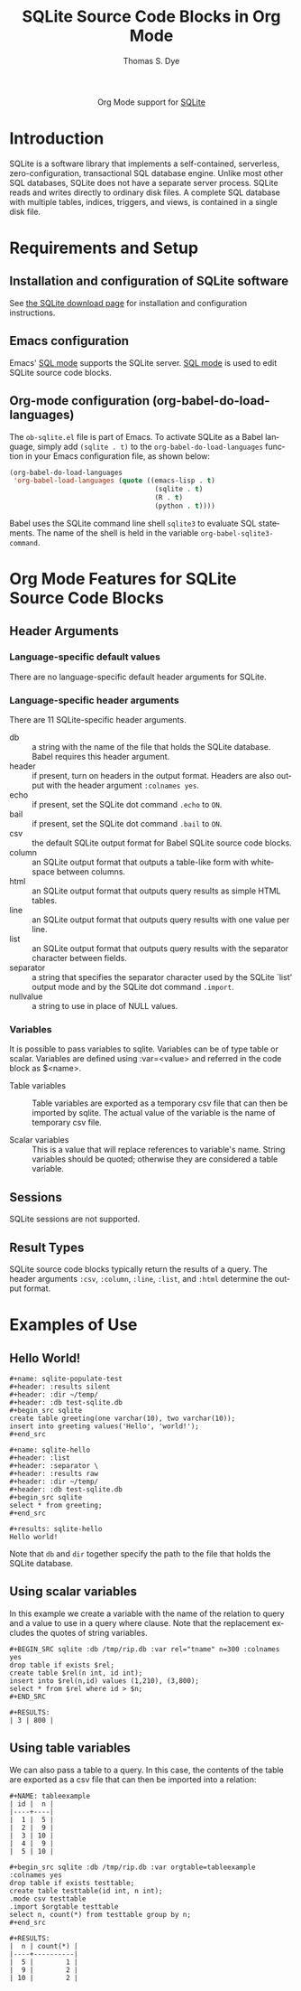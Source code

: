 #+OPTIONS:    H:3 num:nil toc:2 \n:nil ::t |:t ^:{} -:t f:t *:t tex:t d:(HIDE) tags:not-in-toc
#+STARTUP:    align fold nodlcheck hidestars oddeven lognotestate hideblocks
#+SEQ_TODO:   TODO(t) INPROGRESS(i) WAITING(w@) | DONE(d) CANCELED(c@)
#+TAGS:       Write(w) Update(u) Fix(f) Check(c) noexport(n)
#+TITLE:      SQLite Source Code Blocks in Org Mode
#+AUTHOR:     Thomas S. Dye
#+EMAIL:      tsd[at]tsdye[dot]com
#+LANGUAGE:   en
#+HTML_HEAD:      <style type="text/css">#outline-container-introduction{ clear:both; }</style>
#+LINK_UP:    ../languages.html
#+LINK_HOME:  http://orgmode.org/worg/
#+EXCLUDE_TAGS: noexport

#+name: banner
#+begin_html
  <div id="subtitle" style="float: center; text-align: center;">
  <p>
  Org Mode support for <a href="http://www.sqlite.org/index.html">SQLite</a>
  </p>
  <p>
  <a href="http://www.sqlite.org/index.html">
  <img src="http://www.sqlite.org/images/sqlite370_banner.gif"/>
  </a>
  </p>
  </div>
#+end_html

* Template Checklist [12/12] 					   :noexport:
  - [X] Revise #+TITLE:
  - [X] Indicate #+AUTHOR:
  - [X] Add #+EMAIL:
  - [X] Revise [[banner]] source block [3/3]
    - [X] Add link to a useful language web site
    - [X] Replace "Language" with language name
    - [X] Find a suitable graphic and use it to link to the language
      web site
  - [X] Write an [[Introduction]]
  - [X] Describe [[Requirements%20and%20Setup][Requirements and Setup]]
  - [X] Replace "Language" with language name in [[Org%20Mode%20Features%20for%20Language%20Source%20Code%20Blocks][Org Mode Features for Language Source Code Blocks]]
  - [X] Describe [[Header%20Arguments][Header Arguments]]
  - [X] Describe support for [[Sessions]]
  - [X] Describe [[Result%20Types][Result Types]]
  - [X] Describe [[Other]] differences from supported languages
  - [X] Provide brief [[Examples%20of%20Use][Examples of Use]]
* Introduction

SQLite is a software library that implements a self-contained,
serverless, zero-configuration, transactional SQL database engine.
Unlike most other SQL databases, SQLite does not have a separate
server process. SQLite reads and writes directly to ordinary disk
files. A complete SQL database with multiple tables, indices,
triggers, and views, is contained in a single disk file.

* Requirements and Setup

** Installation and configuration of SQLite software

See [[http://www.sqlite.org/download.html][the SQLite download page]] for installation and configuration
instructions.

** Emacs configuration

Emacs' [[http://www.emacswiki.org/emacs/SqlMode][SQL mode]] supports the SQLite server. [[http://www.emacswiki.org/emacs/SqlMode][SQL mode]] is used to edit
SQLite source code blocks.

** Org-mode configuration (org-babel-do-load-languages)

The =ob-sqlite.el= file is part of Emacs. To activate SQLite as
a Babel language, simply add =(sqlite . t)= to the
=org-babel-do-load-languages= function in your Emacs configuration file,
as shown below:

#+BEGIN_SRC emacs-lisp
  (org-babel-do-load-languages
   'org-babel-load-languages (quote ((emacs-lisp . t)
                                      (sqlite . t)
                                      (R . t)
                                      (python . t))))
#+END_SRC

Babel uses the SQLite command line shell =sqlite3= to evaluate SQL
statements. The name of the shell is held in the variable
=org-babel-sqlite3-command=. 

* Org Mode Features for SQLite Source Code Blocks
** Header Arguments
*** Language-specific default values
There are no language-specific default header arguments for SQLite.

*** Language-specific header arguments

There are 11 SQLite-specific header arguments.

 - db :: a string with the name of the file that holds the SQLite
         database. Babel requires this header argument. 
 - header :: if present, turn on headers in the output format. Headers
             are also output with the header argument =:colnames yes=.
 - echo :: if present, set the SQLite dot command =.echo= to =ON=.
 - bail :: if present, set the SQLite dot command =.bail= to =ON=.
 - csv :: the default SQLite output format for Babel SQLite source
          code blocks.
 - column :: an SQLite output format that outputs a table-like form
             with whitespace between columns.
 - html :: an SQLite output format that outputs query results as
           simple HTML tables.
 - line :: an SQLite output format that outputs query results with one
           value per line.
 - list :: an SQLite output format that outputs query results with the
           separator character between fields.
 - separator :: a string that specifies the separator character used by the
                SQLite `list' output mode and by the SQLite dot command
                =.import=. 
 - nullvalue :: a string to use in place of NULL values.

*** Variables 

It is possible to pass variables to sqlite. Variables can be of type table or scalar. Variables are defined using :var=<value>
and referred in the code block as $<name>.

 - Table variables :: Table variables are exported as a temporary csv file that
    can then be imported by sqlite. The actual value of the variable is the name of temporary csv file. 

 - Scalar variables :: This is a value that will replace references
       to variable's name. String variables should be quoted;
       otherwise they are considered a table variable.
    

** Sessions
SQLite sessions are not supported.

** Result Types

SQLite source code blocks typically return the results of a query. The
header arguments =:csv=, =:column=, =:line=, =:list=, and =:html=
determine the output format.

* Examples of Use
** Hello World!

#+begin_example
,#+name: sqlite-populate-test
,#+header: :results silent
,#+header: :dir ~/temp/
,#+header: :db test-sqlite.db
,#+begin_src sqlite
create table greeting(one varchar(10), two varchar(10));
insert into greeting values('Hello', 'world!');
,#+end_src

,#+name: sqlite-hello
,#+header: :list
,#+header: :separator \ 
,#+header: :results raw
,#+header: :dir ~/temp/
,#+header: :db test-sqlite.db
,#+begin_src sqlite
select * from greeting;
,#+end_src

,#+results: sqlite-hello
Hello world!
#+end_example

Note that =db= and =dir= together specify the path to the file
that holds the SQLite database.

** Using scalar variables

In this example we create a variable with the name of the relation to query and a value to use in a query where clause.
Note that the replacement excludes the quotes of string variables.

#+BEGIN_EXAMPLE
,#+BEGIN_SRC sqlite :db /tmp/rip.db :var rel="tname" n=300 :colnames yes
drop table if exists $rel;
create table $rel(n int, id int);
insert into $rel(n,id) values (1,210), (3,800);
select * from $rel where id > $n;
,#+END_SRC

,#+RESULTS:
| 3 | 800 |
#+END_EXAMPLE

** Using table variables

We can also pass a table to a query. In this case, the contents of the table are exported as a csv file that can then 
be imported into a relation:

#+BEGIN_EXAMPLE
,#+NAME: tableexample
| id |  n |
|----+----|
|  1 |  5 |
|  2 |  9 |
|  3 | 10 |
|  4 |  9 |
|  5 | 10 |

,#+begin_src sqlite :db /tmp/rip.db :var orgtable=tableexample :colnames yes
drop table if exists testtable;
create table testtable(id int, n int);
.mode csv testtable
.import $orgtable testtable
select n, count(*) from testtable group by n;
,#+end_src

,#+RESULTS:
|  n | count(*) |
|----+----------|
|  5 |        1 |
|  9 |        2 |
| 10 |        2 |
#+END_EXAMPLE


